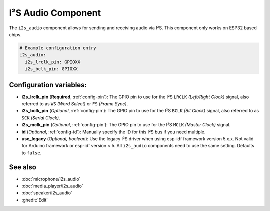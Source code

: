 .. _i2s_audio:

I²S Audio Component
===================

.. seo::
    :description: Instructions for setting up I²S based devices in ESPHome.
    :image: i2s_audio.svg

The ``i2s_audio`` component allows for sending and receiving audio via I²S.
This component only works on ESP32 based chips.

.. code-block:: yaml

    # Example configuration entry
    i2s_audio:
      i2s_lrclk_pin: GPIOXX
      i2s_bclk_pin: GPIOXX

Configuration variables:
------------------------

- **i2s_lrclk_pin** (**Required**, :ref:`config-pin`): The GPIO pin to use for the I²S ``LRCLK`` *(Left/Right Clock)* signal, also referred to as ``WS`` *(Word Select)* or ``FS`` *(Frame Sync)*.
- **i2s_bclk_pin** (*Optional*, :ref:`config-pin`): The GPIO pin to use for the I²S ``BCLK`` *(Bit Clock)* signal, also referred to as ``SCK`` *(Serial Clock)*.
- **i2s_mclk_pin** (*Optional*, :ref:`config-pin`): The GPIO pin to use for the I²S ``MCLK`` *(Master Clock)* signal.
- **id** (*Optional*, :ref:`config-id`): Manually specify the ID for this I²S bus if you need multiple.
- **use_legacy** (*Optional, boolean*): Use the legacy I²S driver when using esp-idf framework version 5.x.x. Not valid for Arduino framework or esp-idf version < 5. All ``i2s_audio`` components need to use the same setting. Defaults to ``false``.

See also
--------

- :doc:`microphone/i2s_audio`
- :doc:`media_player/i2s_audio`
- :doc:`speaker/i2s_audio`
- :ghedit:`Edit`
